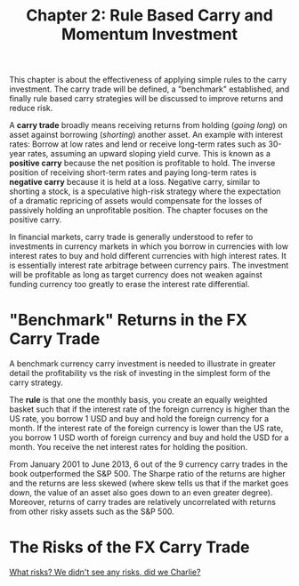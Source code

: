 #+TITLE: Chapter 2: Rule Based Carry and Momentum Investment

This chapter is about the effectiveness of applying simple rules to
the carry investment. The carry trade will be defined, a "benchmark"
established, and finally rule based carry strategies will be discussed
to improve returns and reduce risk.

A *carry trade* broadly means receiving returns from holding (/going
long/) on asset against borrowing (/shorting/) another asset. An example
with interest rates: Borrow at low rates and lend or receive long-term
rates such as 30-year rates, assuming an upward sloping yield
curve. This is known as a *positive carry* because the net position is
profitable to hold. The inverse position of receiving short-term rates
and paying long-term rates is *negative carry* because it is held at a
loss. Negative carry, similar to shorting a stock, is a speculative
high-risk strategy where the expectation of a dramatic repricing of
assets would compensate for the losses of passively holding an
unprofitable position. The chapter focuses on the positive carry.

In financial markets, carry trade is generally understood to refer to
investments in currency markets in which you borrow in currencies with
low interest rates to buy and hold different currencies with high
interest rates. It is essentially interest rate arbitrage between
currency pairs. The investment will be profitable as long as target
currency does not weaken against funding currency too greatly to erase
the interest rate differential.

* "Benchmark" Returns in the FX Carry Trade

A benchmark currency carry investment is needed to illustrate in
greater detail the profitability vs the risk of investing in the
simplest form of the carry strategy.

The *rule* is that one the monthly basis, you create an equally weighted
basket such that if the interest rate of the foreign currency is
higher than the US rate, you borrow 1 USD and buy and hold the foreign
currency for a month. If the interest rate of the foreign currency is
lower than the US rate, you borrow 1 USD worth of foreign currency and
buy and hold the USD for a month. You receive the net interest rates
for holding the position.

From January 2001 to June 2013, 6 out of the 9 currency carry trades
in the book outperformed the S&P 500. The Sharpe ratio of the returns
are higher and the returns are less skewed (where skew tells us that
if the market goes down, the value of an asset also goes down to an
even greater degree). Moreover, returns of carry trades are relatively
uncorrelated with returns from other risky assets such as the S&P 500.

* The Risks of the FX Carry Trade

[[https://www.youtube.com/watch?v=fpK36FZmTFY][What risks? We didn't see any risks, did we Charlie?]]
